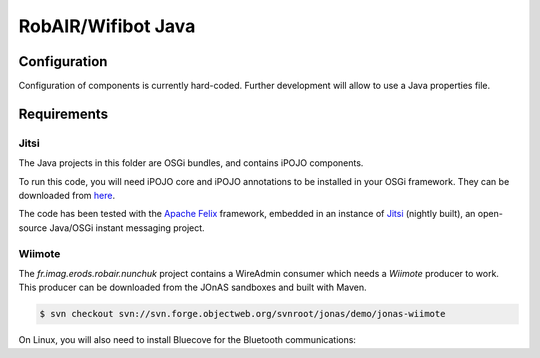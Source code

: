 .. Java code for RobAIR/Wifibot

RobAIR/Wifibot Java
###################

Configuration
*************

Configuration of components is currently hard-coded.
Further development will allow to use a Java properties file.

Requirements
************

Jitsi
=====

The Java projects in this folder are OSGi bundles, and contains iPOJO
components.

To run this code, you will need iPOJO core and iPOJO annotations to be
installed in your OSGi framework.
They can be downloaded from `here <http://felix.apache.org/site/download.html>`_.

The code has been tested with the
`Apache Felix <http://felix.apache.org/site/index.html>`_ framework, embedded in
an instance of `Jitsi <https://jitsi.org/>`_ (nightly built), an open-source
Java/OSGi instant messaging project.


Wiimote
=======

The *fr.imag.erods.robair.nunchuk* project contains a WireAdmin consumer which
needs a *Wiimote* producer to work.
This producer can be downloaded from the JOnAS sandboxes and built with Maven.

.. code-block:: bash

   $ svn checkout svn://svn.forge.objectweb.org/svnroot/jonas/demo/jonas-wiimote


On Linux, you will also need to install Bluecove for the Bluetooth
communications:

.. code-block:: bash
   # For Fedora
   $ yum install bluecove
